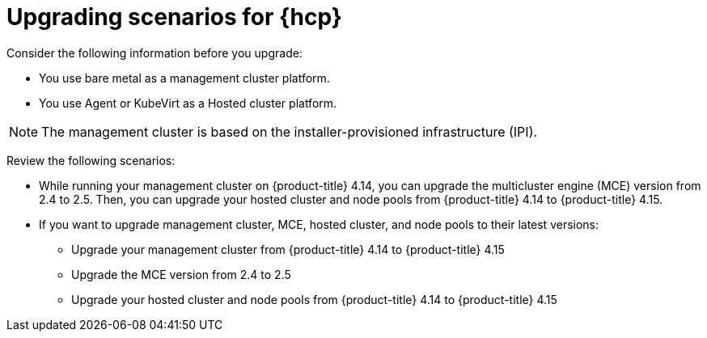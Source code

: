 // Module included in the following assemblies:
//
// * hosted-control-planes/index.adoc


:_mod-docs-content-type: CONCEPT
[id="hosted-control-planes-upgrading-scenarios_{context}"]
= Upgrading scenarios for {hcp}

Consider the following information before you upgrade:

* You use bare metal as a management cluster platform.

* You use Agent or KubeVirt as a Hosted cluster platform.

[NOTE]
====
The management cluster is based on the installer-provisioned infrastructure (IPI).
====

Review the following scenarios:

* While running your management cluster on {product-title} 4.14, you can upgrade the multicluster engine (MCE) version from 2.4 to 2.5. Then, you can upgrade your hosted cluster and node pools from {product-title} 4.14 to {product-title} 4.15.

* If you want to upgrade management cluster, MCE, hosted cluster, and node pools to their latest versions:

** Upgrade your management cluster from {product-title} 4.14 to {product-title} 4.15
** Upgrade the MCE version from 2.4 to 2.5
** Upgrade your hosted cluster and node pools from {product-title} 4.14 to {product-title} 4.15
